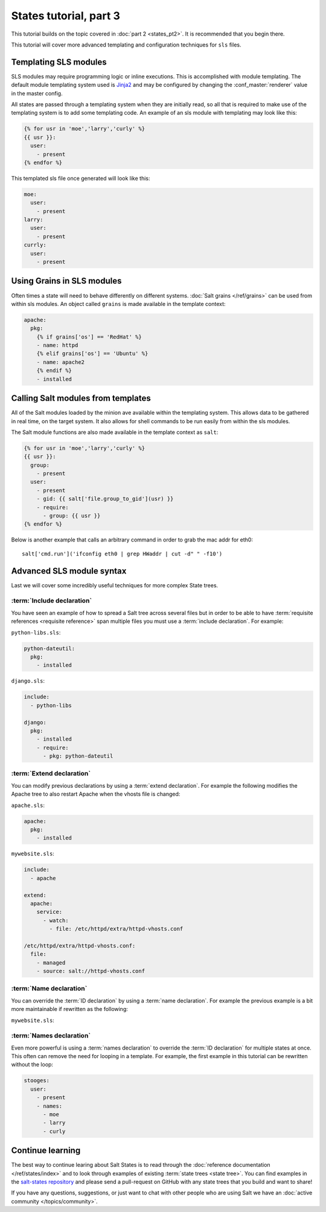 =======================
States tutorial, part 3
=======================

This tutorial builds on the topic covered in :doc:`part 2 <states_pt2>`. It is
recommended that you begin there.

This tutorial will cover more advanced templating and configuration techniques
for ``sls`` files.

Templating SLS modules
======================

SLS modules may require programming logic or inline executions. This is
accomplished with module templating. The default module templating system used
is `Jinja2`_  and may be configured by changing the :conf_master:`renderer`
value in the master config.

.. _`Jinja2`: http://jinja.pocoo.org/

All states are passed through a templating system when they are initially read,
so all that is required to make use of the templating system is to add some
templating code. An example of an sls module with templating may look like
this:

.. code-block:: yaml

    {% for usr in 'moe','larry','curly' %}
    {{ usr }}:
      user:
        - present
    {% endfor %}

This templated sls file once generated will look like this:

.. code-block:: yaml

    moe:
      user:
        - present
    larry:
      user:
        - present
    currly:
      user:
        - present

Using Grains in SLS modules
===========================

Often times a state will need to behave differently on different systems.
:doc:`Salt grains </ref/grains>` can be used from within sls modules. An object
called ``grains`` is made available in the template context:

.. code-block:: yaml

    apache:
      pkg:
        {% if grains['os'] == 'RedHat' %}
        - name: httpd
        {% elif grains['os'] == 'Ubuntu' %}
        - name: apache2
        {% endif %}
        - installed

Calling Salt modules from templates
===================================

All of the Salt modules loaded by the minion ave available within the
templating system. This allows data to be gathered in real time, on the target
system. It also allows for shell commands to be run easily from within the sls
modules.

The Salt module functions are also made available in the template context as
``salt``:

.. code-block:: yaml

    {% for usr in 'moe','larry','curly' %}
    {{ usr }}:
      group:
        - present
      user:
        - present
        - gid: {{ salt['file.group_to_gid'](usr) }}
        - require:
          - group: {{ usr }}
    {% endfor %}

Below is another example that calls an arbitrary command in order to grab the
mac addr for eth0::

    salt['cmd.run']('ifconfig eth0 | grep HWaddr | cut -d" " -f10')

Advanced SLS module syntax
==========================

Last we will cover some incredibly useful techniques for more complex State
trees.

:term:`Include declaration`
---------------------------

You have seen an example of how to spread a Salt tree across several files but
in order to be able to have :term:`requisite references <requisite reference>`
span multiple files you must use a :term:`include declaration`. For example:

``python-libs.sls``:

.. code-block:: yaml

    python-dateutil:
      pkg:
        - installed

``django.sls``:

.. code-block:: yaml

    include:
      - python-libs

    django:
      pkg:
        - installed
        - require:
          - pkg: python-dateutil

:term:`Extend declaration`
--------------------------

You can modify previous declarations by using a :term:`extend declaration`. For
example the following modifies the Apache tree to also restart Apache when the
vhosts file is changed:

``apache.sls``:

.. code-block:: yaml

    apache:
      pkg:
        - installed

``mywebsite.sls``:

.. code-block:: yaml

    include:
      - apache

    extend:
      apache:
        service:
          - watch:
            - file: /etc/httpd/extra/httpd-vhosts.conf

    /etc/httpd/extra/httpd-vhosts.conf:
      file:
        - managed
        - source: salt://httpd-vhosts.conf


:term:`Name declaration`
------------------------

You can override the :term:`ID declaration` by using a :term:`name
declaration`. For example the previous example is a bit more maintainable if
rewritten as the following:

``mywebsite.sls``:

.. code-block:: yaml
    :emphasize-lines: 8,10,13

    include:
      - apache

    extend:
      apache
        service:
          - watch:
            - file: mywebsite

    mywebsite:
      file:
        - managed
        - name: /etc/httpd/extra/httpd-vhosts.conf
        - source: salt://httpd-vhosts.conf

:term:`Names declaration`
-------------------------

Even more powerful is using a :term:`names declaration` to override the
:term:`ID declaration` for multiple states at once. This often can remove the
need for looping in a template. For example, the first example in this tutorial
can be rewritten without the loop:

.. code-block:: yaml

    stooges:
      user:
        - present
        - names:
          - moe
          - larry
          - curly

Continue learning
=================

The best way to continue learing about Salt States is to read through the
:doc:`reference documentation </ref/states/index>` and to look through examples
of existing :term:`state trees <state tree>`. You can find examples in the
`salt-states repository`_ and please send a pull-request on GitHub with any
state trees that you build and want to share!

.. _`salt-states repository`: https://github.com/saltstack/salt-states

If you have any questions, suggestions, or just want to chat with other people
who are using Salt we have an :doc:`active community </topics/community>`.
